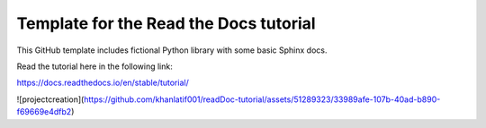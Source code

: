 Template for the Read the Docs tutorial
=======================================

This GitHub template includes fictional Python library
with some basic Sphinx docs.

Read the tutorial here in the following link:

https://docs.readthedocs.io/en/stable/tutorial/

![projectcreation](https://github.com/khanlatif001/readDoc-tutorial/assets/51289323/33989afe-107b-40ad-b890-f69669e4dfb2)




